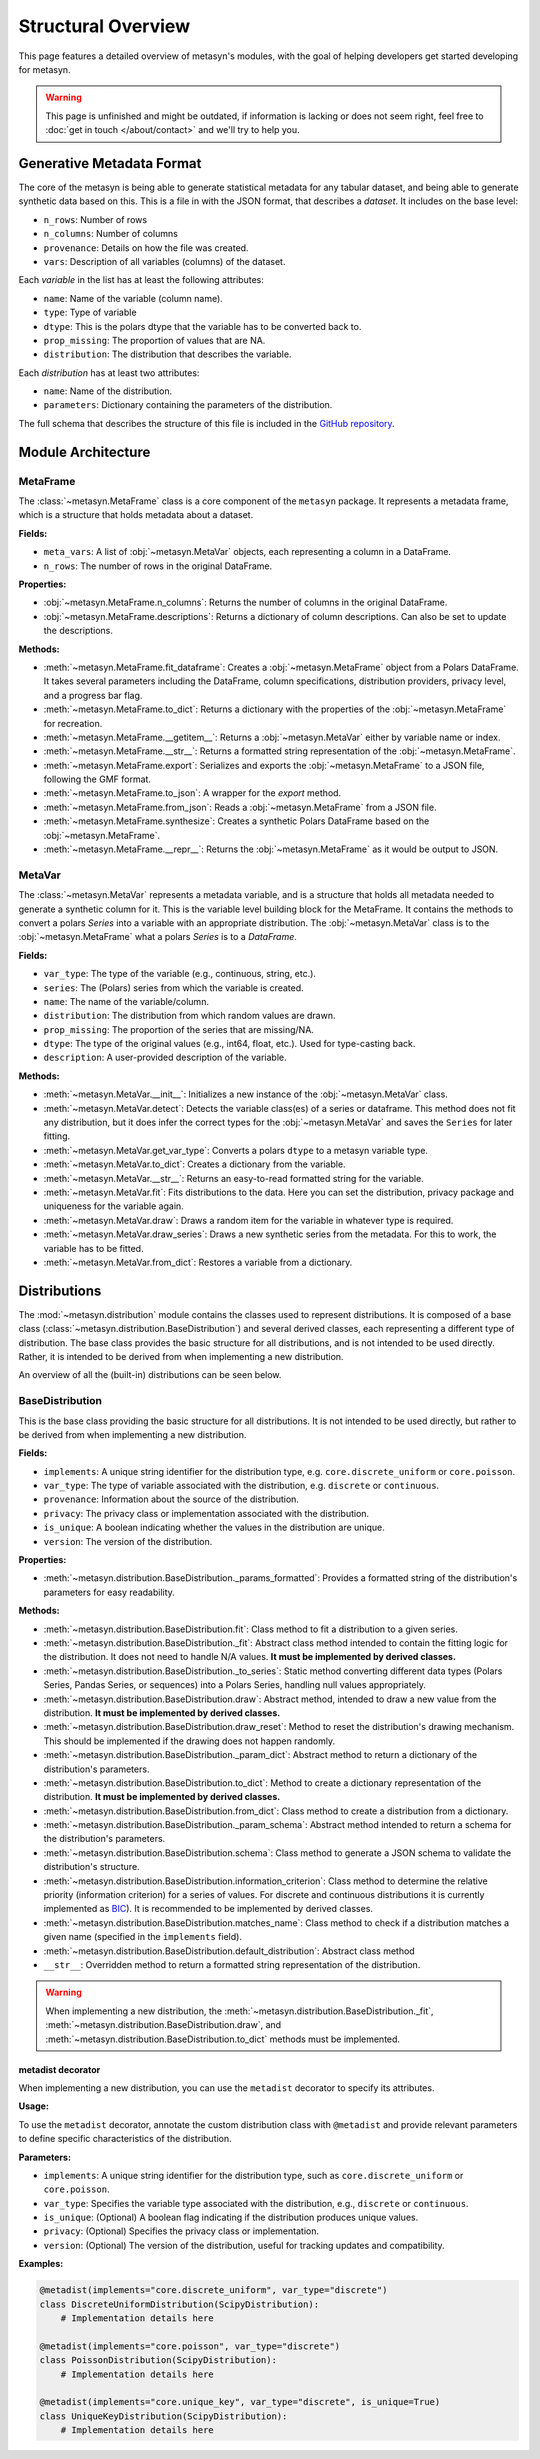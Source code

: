 Structural Overview
===============

This page features a detailed overview of metasyn's modules, with the goal of helping developers get started developing for metasyn.

.. warning:: 
  This page is unfinished and might be outdated, if information is lacking or does not seem right, feel free to :doc:`get in touch </about/contact>`  and we'll try to help you.



Generative Metadata Format
--------------------------

The core of the metasyn is being able to generate statistical metadata for any tabular dataset, and being able to generate synthetic data based on this. This is a file in with the JSON format, that describes a *dataset*.
It includes on the base level:

* ``n_rows``: Number of rows
* ``n_columns``: Number of columns
* ``provenance``: Details on how the file was created.
* ``vars``: Description of all variables (columns) of the dataset.

Each *variable* in the list has at least the following attributes:

* ``name``: Name of the variable (column name).
* ``type``: Type of variable
* ``dtype``: This is the polars dtype that the variable has to be converted back to.
* ``prop_missing``: The proportion of values that are NA.
* ``distribution``: The distribution that describes the variable.

Each *distribution* has at least two attributes:

* ``name``: Name of the distribution.
* ``parameters``: Dictionary containing the parameters of the distribution.

The full schema that describes the structure of this file is included in the
`GitHub repository <https://github.com/sodascience/meta-synth/blob/main/metasyn/schema/metasyn-1_0.json>`_.



Module Architecture
-------------------


MetaFrame
~~~~~~~~~

The :class:`~metasyn.MetaFrame` class is a core component of the ``metasyn`` package. It represents a metadata frame, which is a structure that holds metadata about a dataset. 

**Fields:**

- ``meta_vars``: A list of :obj:`~metasyn.MetaVar` objects, each representing a column in a DataFrame.
- ``n_rows``: The number of rows in the original DataFrame.

**Properties:**

- :obj:`~metasyn.MetaFrame.n_columns`: Returns the number of columns in the original DataFrame.
- :obj:`~metasyn.MetaFrame.descriptions`: Returns a dictionary of column descriptions. Can also be set to update the descriptions.

**Methods:**

- :meth:`~metasyn.MetaFrame.fit_dataframe`: Creates a :obj:`~metasyn.MetaFrame` object from a Polars DataFrame. It takes several parameters including the DataFrame, column specifications, distribution providers, privacy level, and a progress bar flag.
- :meth:`~metasyn.MetaFrame.to_dict`: Returns a dictionary with the properties of the :obj:`~metasyn.MetaFrame` for recreation.
- :meth:`~metasyn.MetaFrame.__getitem__`: Returns a :obj:`~metasyn.MetaVar` either by variable name or index.
- :meth:`~metasyn.MetaFrame.__str__`: Returns a formatted string representation of the :obj:`~metasyn.MetaFrame`.
- :meth:`~metasyn.MetaFrame.export`: Serializes and exports the :obj:`~metasyn.MetaFrame` to a JSON file, following the GMF format.
- :meth:`~metasyn.MetaFrame.to_json`: A wrapper for the `export` method.
- :meth:`~metasyn.MetaFrame.from_json`: Reads a :obj:`~metasyn.MetaFrame` from a JSON file.
- :meth:`~metasyn.MetaFrame.synthesize`: Creates a synthetic Polars DataFrame based on the :obj:`~metasyn.MetaFrame`.
- :meth:`~metasyn.MetaFrame.__repr__`: Returns the :obj:`~metasyn.MetaFrame` as it would be output to JSON.

.. **Relation to other classes**

.. - :obj:`~metasyn.MetaVar`: A :obj:`~metasyn.MetaFrame` is composed of a list of :obj:`~metasyn.MetaVar` objects, each of which represents a column in the DataFrame. 
.. - :mod:`~metasyn.privacy.BasePrivacy` and :mod:`~metasyn.privacy.BasicPrivacy`: These are used to set the privacy level when creating a :obj:`~metasyn.MetaFrame` from a DataFrame.
.. - :mod:`~metasyn.provider.BaseDistributionProvider`: This module is used to set the distribution providers when creating a :obj:`~metasyn.MetaFrame` from a DataFrame.

MetaVar
~~~~~~~

The :class:`~metasyn.MetaVar` represents a metadata variable, and is a structure that holds all metadata needed to generate a synthetic column for it. This is the variable level building block for the MetaFrame. It contains the methods to convert a polars `Series` into a variable with an appropriate distribution. The :obj:`~metasyn.MetaVar` class is to the :obj:`~metasyn.MetaFrame` what a polars `Series` is to a `DataFrame`.

**Fields:**

- ``var_type``: The type of the variable (e.g., continuous, string, etc.).
- ``series``: The (Polars) series from which the variable is created.
- ``name``: The name of the variable/column.
- ``distribution``: The distribution from which random values are drawn.
- ``prop_missing``: The proportion of the series that are missing/NA.
- ``dtype``: The type of the original values (e.g., int64, float, etc.). Used for type-casting back.
- ``description``: A user-provided description of the variable.

**Methods:**

- :meth:`~metasyn.MetaVar.__init__`: Initializes a new instance of the :obj:`~metasyn.MetaVar` class. 
- :meth:`~metasyn.MetaVar.detect`: Detects the variable class(es) of a series or dataframe. This method does not fit any distribution, but it does infer the correct types for the :obj:`~metasyn.MetaVar` and saves the ``Series`` for later fitting.
- :meth:`~metasyn.MetaVar.get_var_type`: Converts a polars ``dtype`` to a metasyn variable type.
- :meth:`~metasyn.MetaVar.to_dict`: Creates a dictionary from the variable.
- :meth:`~metasyn.MetaVar.__str__`: Returns an easy-to-read formatted string for the variable.
- :meth:`~metasyn.MetaVar.fit`: Fits distributions to the data. Here you can set the distribution, privacy package and uniqueness for the variable again.
- :meth:`~metasyn.MetaVar.draw`: Draws a random item for the variable in whatever type is required.
- :meth:`~metasyn.MetaVar.draw_series`: Draws a new synthetic series from the metadata. For this to work, the variable has to be fitted.
- :meth:`~metasyn.MetaVar.from_dict`: Restores a variable from a dictionary.


.. **Relation to other classes**

.. - :mod:`~metasyn.distribution.BaseDistribution`: This is the base class for all distributions. It is used to set the distribution when fitting a variable.
.. - :mod:`~metasyn.privacy.BasePrivacy`: Represents the privacy level used for fitting the series.
.. - :mod:`~metasyn.provider.BaseDistributionProvider`: This module is used to set the pool of distributions from which to choose when fitting a variable.


Distributions
-------------

The :mod:`~metasyn.distribution` module contains the classes used to represent distributions. It is composed of a base class (:class:`~metasyn.distribution.BaseDistribution`) and several derived classes, each representing a different type of distribution. The base class provides the basic structure for all distributions, and is not intended to be used directly. Rather, it is intended to be derived from when implementing a new distribution.

An overview of all the (built-in) distributions can be seen below.

.. image:: /images/distributions.svg
   :alt: Metasyn distributions
   :scale: 100%


BaseDistribution
~~~~~~~~~~~~~~~~

This is the base class providing the basic structure for all distributions. It is not intended to be used directly, but rather to be derived from when implementing a new distribution.

**Fields:**

- ``implements``: A unique string identifier for the distribution type, e.g. ``core.discrete_uniform`` or ``core.poisson``.
- ``var_type``: The type of variable associated with the distribution, e.g. ``discrete`` or ``continuous``.
- ``provenance``: Information about the source of the distribution.
- ``privacy``: The privacy class or implementation associated with the distribution.
- ``is_unique``: A boolean indicating whether the values in the distribution are unique.
- ``version``: The version of the distribution.

**Properties:**

- :meth:`~metasyn.distribution.BaseDistribution._params_formatted`: Provides a formatted string of the distribution's parameters for easy readability.

**Methods:**

- :meth:`~metasyn.distribution.BaseDistribution.fit`: Class method to fit a distribution to a given series. 
- :meth:`~metasyn.distribution.BaseDistribution._fit`: Abstract class method intended to contain the fitting logic for the distribution. It does not need to handle N/A values. **It must be implemented by derived classes.**
- :meth:`~metasyn.distribution.BaseDistribution._to_series`: Static method converting different data types (Polars Series, Pandas Series, or sequences) into a Polars Series, handling null values appropriately.
- :meth:`~metasyn.distribution.BaseDistribution.draw`: Abstract method, intended to draw a new value from the distribution. **It must be implemented by derived classes.**
- :meth:`~metasyn.distribution.BaseDistribution.draw_reset`: Method to reset the distribution's drawing mechanism. This should be implemented if the drawing does not happen randomly.
- :meth:`~metasyn.distribution.BaseDistribution._param_dict`: Abstract method to return a dictionary of the distribution's parameters. 
- :meth:`~metasyn.distribution.BaseDistribution.to_dict`: Method to create a dictionary representation of the distribution. **It must be implemented by derived classes.**
- :meth:`~metasyn.distribution.BaseDistribution.from_dict`: Class method to create a distribution from a dictionary. 
- :meth:`~metasyn.distribution.BaseDistribution._param_schema`: Abstract method intended to return a schema for the distribution's parameters. 
- :meth:`~metasyn.distribution.BaseDistribution.schema`: Class method to generate a JSON schema to validate the distribution's structure.
- :meth:`~metasyn.distribution.BaseDistribution.information_criterion`: Class method to determine the relative priority (information criterion) for a series of values. For discrete and continuous distributions it is currently implemented as `BIC <https://en.wikipedia.org/wiki/Bayesian_information_criterion>`_). It is recommended to be implemented by derived classes.
- :meth:`~metasyn.distribution.BaseDistribution.matches_name`: Class method to check if a distribution matches a given name (specified in the ``implements`` field).
- :meth:`~metasyn.distribution.BaseDistribution.default_distribution`: Abstract class method
- ``__str__``: Overridden method to return a formatted string representation of the distribution.

.. warning:: 
  When implementing a new distribution, the :meth:`~metasyn.distribution.BaseDistribution._fit`, :meth:`~metasyn.distribution.BaseDistribution.draw`, and :meth:`~metasyn.distribution.BaseDistribution.to_dict` methods must be implemented. 


metadist decorator
^^^^^^^^^^^^^^^^^^
When implementing a new distribution, you can use the ``metadist`` decorator to specify its attributes.


**Usage:**

To use the ``metadist`` decorator, annotate the custom distribution class with ``@metadist`` and provide relevant parameters to define specific characteristics of the distribution.

**Parameters:**

- ``implements``: A unique string identifier for the distribution type, such as ``core.discrete_uniform`` or ``core.poisson``.
- ``var_type``: Specifies the variable type associated with the distribution, e.g., ``discrete`` or ``continuous``.
- ``is_unique``: (Optional) A boolean flag indicating if the distribution produces unique values.
- ``privacy``: (Optional) Specifies the privacy class or implementation.
- ``version``: (Optional) The version of the distribution, useful for tracking updates and compatibility.

**Examples:**

.. code-block:: python

   @metadist(implements="core.discrete_uniform", var_type="discrete")
   class DiscreteUniformDistribution(ScipyDistribution):
       # Implementation details here

   @metadist(implements="core.poisson", var_type="discrete")
   class PoissonDistribution(ScipyDistribution):
       # Implementation details here

   @metadist(implements="core.unique_key", var_type="discrete", is_unique=True)
   class UniqueKeyDistribution(ScipyDistribution):
       # Implementation details here




.. Variable type specific distributions
.. ^^^^^^^^^^^^^^^^^^^^^^^^^^^^^^^^^^^^^

.. For each variable type a class is derived from the ``BaseDistribution``. It sets the ``var_type`` which is used in the :obj:`~metasyn.MetaVar``
.. class and the Metasyn File. A distribution should always derive from one of those distributions, either directly or indirectly.

.. ScipyDistribution
.. ~~~~~~~~~~~~~~~~~

.. This distribution is useful for discrete and continuous distributions that are based on
.. `SciPy <https://docs.scipy.org/doc/scipy/index.html>`_. Most of the currently implemented numerical distributions
.. use the ``ScipyDistribution`` as their base class (while also having either ``DiscreteDistribution`` or ``ContinuousDistribution``
.. as a baseclass).

.. :mod:`~Privacy Features (experimental) <metasyn.privacy>`
.. ~~~~~~~~~~~~~~~~~~~~~~~~~~~~~~~~~~~~~~~~~~~~~~~~~~~~~~~~

.. A system to incorporate privacy features such as differential privacy or other forms of disclosure control is being implemented.
.. This part of the code is considered to be particularly unstable, so modifications for future versions are likely necessary.

.. The :mod:`~metasyn.privacy.cbs` sub-package is an example of how to implement a privacy package. Notice that all distributions
.. are derived from their non-private counterparts in :mod:`~metasyn.distribution`. Only distributions that are derived in the
.. privacy package are available while fitting. Thus, if the privacy package simply wants the copy the distribution from the main
.. package it should simply use class derivation and add a docstring, such as :class:`~metasyn.privacy.cbs.continuous.CbsNormal`.

.. The :mod:`~metasyn.privacy.cbs` sub-package will be removed at some point and possibly be redistributed as its own package if
.. there is demand for it.



